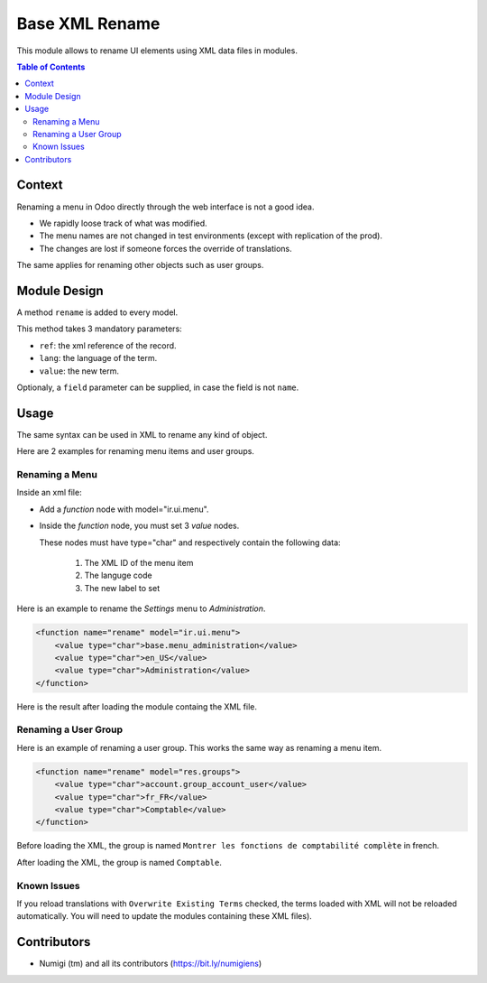 Base XML Rename
===============
This module allows to rename UI elements using XML data files in modules.

.. contents:: Table of Contents

Context
-------
Renaming a menu in Odoo directly through the web interface is not a good idea.

* We rapidly loose track of what was modified.
* The menu names are not changed in test environments (except with replication of the prod).
* The changes are lost if someone forces the override of translations.

The same applies for renaming other objects such as user groups.

Module Design
-------------
A method ``rename`` is added to every model.

This method takes 3 mandatory parameters:

* ``ref``: the xml reference of the record.
* ``lang``: the language of the term.
* ``value``: the new term.

Optionaly, a ``field`` parameter can be supplied, in case the field is not ``name``.

Usage
-----
The same syntax can be used in XML to rename any kind of object.

Here are 2 examples for renaming menu items and user groups.

Renaming a Menu
~~~~~~~~~~~~~~~
Inside an xml file:

* Add a `function` node with model="ir.ui.menu".
* Inside the `function` node, you must set 3 `value` nodes.

  These nodes must have type="char" and respectively contain the following data:

    1. The XML ID of the menu item
    2. The languge code
    3. The new label to set

Here is an example to rename the `Settings` menu to `Administration`.

.. code-block:: XML

    <function name="rename" model="ir.ui.menu">
        <value type="char">base.menu_administration</value>
        <value type="char">en_US</value>
        <value type="char">Administration</value>
    </function>

Here is the result after loading the module containg the XML file.

.. image:: static/description/admin_menu.png

Renaming a User Group
~~~~~~~~~~~~~~~~~~~~~
Here is an example of renaming a user group. This works the same way as renaming a menu item.

.. code-block:: XML

    <function name="rename" model="res.groups">
        <value type="char">account.group_account_user</value>
        <value type="char">fr_FR</value>
        <value type="char">Comptable</value>
    </function>

Before loading the XML, the group is named ``Montrer les fonctions de comptabilité complète`` in french.

.. image:: static/description/group_before.png

After loading the XML, the group is named ``Comptable``.

.. image:: static/description/group_after.png

Known Issues
~~~~~~~~~~~~
If you reload translations with ``Overwrite Existing Terms`` checked, the terms loaded with XML
will not be reloaded automatically. You will need to update the modules containing these XML files).

Contributors
------------
* Numigi (tm) and all its contributors (https://bit.ly/numigiens)

